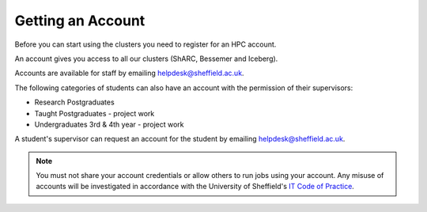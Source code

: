.. _accounts:

Getting an Account
==================

Before you can start using the clusters you need to register for an HPC account.

An account gives you access to all our clusters (ShARC, Bessemer and Iceberg).

Accounts are available for staff by emailing `helpdesk@sheffield.ac.uk <helpdesk@sheffield.ac.uk>`_.

The following categories of students can also have an account with
the permission of their supervisors:

* Research Postgraduates
* Taught Postgraduates - project work
* Undergraduates 3rd & 4th year  - project work

A student's supervisor can request an account for the student by emailing
`helpdesk@sheffield.ac.uk <helpdesk@sheffield.ac.uk>`_.

.. note::

   You must not share your account credentials or allow others to run jobs using your account. 
   Any misuse of accounts will be investigated in accordance with 
   the University of Sheffield's `IT Code of Practice <https://www.sheffield.ac.uk/cics/codeofpractice/core>`__.
